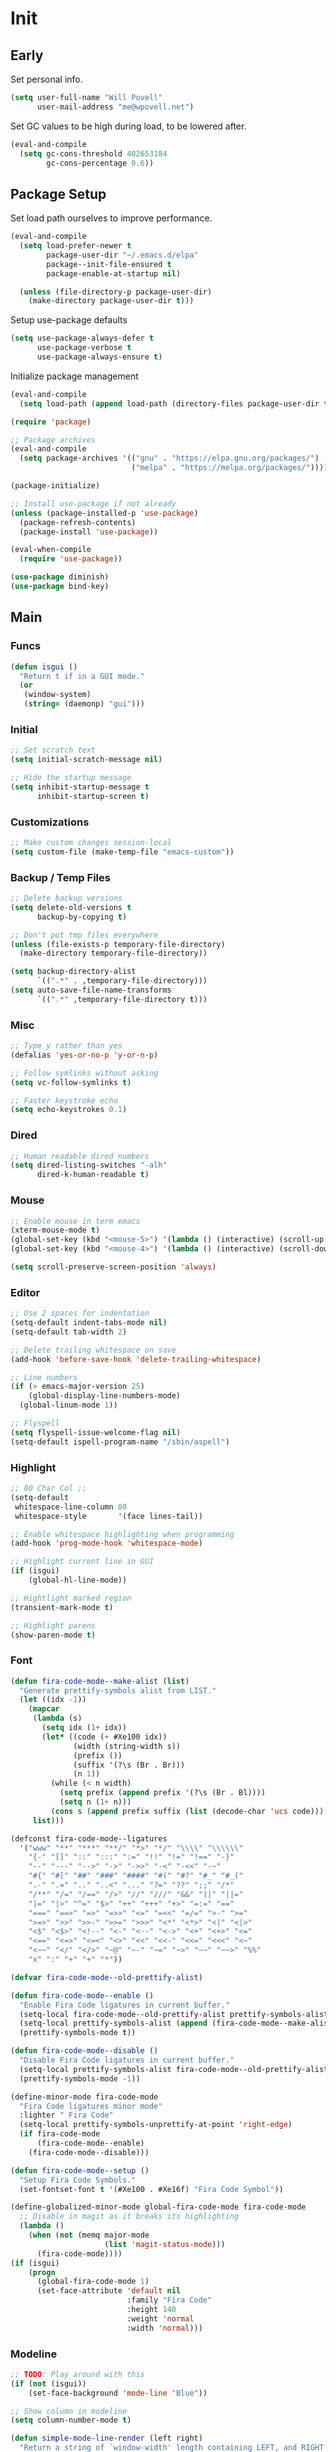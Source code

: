 #+PROPERTY: header-args :tangle yes

* Init
** Early
   Set personal info.
   #+BEGIN_SRC emacs-lisp
     (setq user-full-name "Will Povell"
           user-mail-address "me@wpovell.net")
   #+END_SRC

   Set GC values to be high during load, to be lowered after.
   #+BEGIN_SRC emacs-lisp
     (eval-and-compile
       (setq gc-cons-threshold 402653184
             gc-cons-percentage 0.6))
   #+END_SRC

** Package Setup
   Set load path ourselves to improve performance.
   #+BEGIN_SRC emacs-lisp
     (eval-and-compile
       (setq load-prefer-newer t
             package-user-dir "~/.emacs.d/elpa"
             package--init-file-ensured t
             package-enable-at-startup nil)

       (unless (file-directory-p package-user-dir)
         (make-directory package-user-dir t)))
   #+END_SRC

   Setup use-package defaults
   #+BEGIN_SRC emacs-lisp
     (setq use-package-always-defer t
           use-package-verbose t
           use-package-always-ensure t)
   #+END_SRC

   Initialize package management
   #+BEGIN_SRC emacs-lisp
     (eval-and-compile
       (setq load-path (append load-path (directory-files package-user-dir t "^[^.]" t))))

     (require 'package)

     ;; Package archives
     (eval-and-compile
       (setq package-archives '(("gnu" . "https://elpa.gnu.org/packages/")
                                ("melpa" . "https://melpa.org/packages/"))))

     (package-initialize)

     ;; Install use-package if not already
     (unless (package-installed-p 'use-package)
       (package-refresh-contents)
       (package-install 'use-package))

     (eval-when-compile
       (require 'use-package))

     (use-package diminish)
     (use-package bind-key)
   #+END_SRC

** Main
*** Funcs
    #+BEGIN_SRC emacs-lisp
      (defun isgui ()
        "Return t if in a GUI mode."
        (or
         (window-system)
         (string= (daemonp) "gui")))
    #+END_SRC

*** Initial
    #+BEGIN_SRC emacs-lisp
      ;; Set scratch text
      (setq initial-scratch-message nil)

      ;; Hide the startup message
      (setq inhibit-startup-message t
            inhibit-startup-screen t)
    #+END_SRC
*** Customizations
    #+BEGIN_SRC emacs-lisp
      ;; Make custom changes session-local
      (setq custom-file (make-temp-file "emacs-custom"))
    #+END_SRC

*** Backup / Temp Files
    #+BEGIN_SRC emacs-lisp
      ;; Delete backup versions
      (setq delete-old-versions t
            backup-by-copying t)

      ;; Don't put tmp files everywhere
      (unless (file-exists-p temporary-file-directory)
        (make-directory temporary-file-directory))

      (setq backup-directory-alist
            `((".*" . ,temporary-file-directory)))
      (setq auto-save-file-name-transforms
            `((".*" ,temporary-file-directory t)))
    #+END_SRC

*** Misc
    #+BEGIN_SRC emacs-lisp
      ;; Type y rather than yes
      (defalias 'yes-or-no-p 'y-or-n-p)

      ;; Follow symlinks without asking
      (setq vc-follow-symlinks t)

      ;; Faster keystroke echo
      (setq echo-keystrokes 0.1)
    #+END_SRC

*** Dired
    #+BEGIN_SRC emacs-lisp
      ;; Human readable dired numbers
      (setq dired-listing-switches "-alh"
            dired-k-human-readable t)
    #+END_SRC

*** Mouse
    #+BEGIN_SRC emacs-lisp
      ;; Enable mouse in term emacs
      (xterm-mouse-mode t)
      (global-set-key (kbd "<mouse-5>") '(lambda () (interactive) (scroll-up 1)))
      (global-set-key (kbd "<mouse-4>") '(lambda () (interactive) (scroll-down 1)))

      (setq scroll-preserve-screen-position 'always)
    #+END_SRC

*** Editor
    #+BEGIN_SRC emacs-lisp
      ;; Use 2 spaces for indentation
      (setq-default indent-tabs-mode nil)
      (setq-default tab-width 2)

      ;; Delete trailing whitespace on save
      (add-hook 'before-save-hook 'delete-trailing-whitespace)

      ;; Line numbers
      (if (> emacs-major-version 25)
          (global-display-line-numbers-mode)
        (global-linum-mode 1))

      ;; Flyspell
      (setq flyspell-issue-welcome-flag nil)
      (setq-default ispell-program-name "/sbin/aspell")
    #+END_SRC

*** Highlight
    #+BEGIN_SRC emacs-lisp
      ;; 80 Char Col ;;
      (setq-default
       whitespace-line-column 80
       whitespace-style       '(face lines-tail))

      ;; Enable whitespace highlighting when programming
      (add-hook 'prog-mode-hook 'whitespace-mode)

      ;; Highlight current line in GUI
      (if (isgui)
          (global-hl-line-mode))

      ;; Hightlight marked region
      (transient-mark-mode t)

      ;; Highlight parens
      (show-paren-mode t)
    #+END_SRC

*** Font
    #+BEGIN_SRC emacs-lisp
      (defun fira-code-mode--make-alist (list)
        "Generate prettify-symbols alist from LIST."
        (let ((idx -1))
          (mapcar
           (lambda (s)
             (setq idx (1+ idx))
             (let* ((code (+ #Xe100 idx))
                    (width (string-width s))
                    (prefix ())
                    (suffix '(?\s (Br . Br)))
                    (n 1))
               (while (< n width)
                 (setq prefix (append prefix '(?\s (Br . Bl))))
                 (setq n (1+ n)))
               (cons s (append prefix suffix (list (decode-char 'ucs code))))))
           list)))

      (defconst fira-code-mode--ligatures
        '("www" "**" "***" "**/" "*>" "*/" "\\\\" "\\\\\\"
          "{-" "[]" "::" ":::" ":=" "!!" "!=" "!==" "-}"
          "--" "---" "-->" "->" "->>" "-<" "-<<" "-~"
          "#{" "#[" "##" "###" "####" "#(" "#?" "#_" "#_("
          ".-" ".=" ".." "..<" "..." "?=" "??" ";;" "/*"
          "/**" "/=" "/==" "/>" "//" "///" "&&" "||" "||="
          "|=" "|>" "^=" "$>" "++" "+++" "+>" "=:=" "=="
          "===" "==>" "=>" "=>>" "<=" "=<<" "=/=" ">-" ">="
          ">=>" ">>" ">>-" ">>=" ">>>" "<*" "<*>" "<|" "<|>"
          "<$" "<$>" "<!--" "<-" "<--" "<->" "<+" "<+>" "<="
          "<==" "<=>" "<=<" "<>" "<<" "<<-" "<<=" "<<<" "<~"
          "<~~" "</" "</>" "~@" "~-" "~=" "~>" "~~" "~~>" "%%"
          "x" ":" "+" "+" "*"))

      (defvar fira-code-mode--old-prettify-alist)

      (defun fira-code-mode--enable ()
        "Enable Fira Code ligatures in current buffer."
        (setq-local fira-code-mode--old-prettify-alist prettify-symbols-alist)
        (setq-local prettify-symbols-alist (append (fira-code-mode--make-alist fira-code-mode--ligatures) fira-code-mode--old-prettify-alist))
        (prettify-symbols-mode t))

      (defun fira-code-mode--disable ()
        "Disable Fira Code ligatures in current buffer."
        (setq-local prettify-symbols-alist fira-code-mode--old-prettify-alist)
        (prettify-symbols-mode -1))

      (define-minor-mode fira-code-mode
        "Fira Code ligatures minor mode"
        :lighter " Fira Code"
        (setq-local prettify-symbols-unprettify-at-point 'right-edge)
        (if fira-code-mode
            (fira-code-mode--enable)
          (fira-code-mode--disable)))

      (defun fira-code-mode--setup ()
        "Setup Fira Code Symbols."
        (set-fontset-font t '(#Xe100 . #Xe16f) "Fira Code Symbol"))
    #+END_SRC

    #+BEGIN_SRC emacs-lisp
      (define-globalized-minor-mode global-fira-code-mode fira-code-mode
        ;; Disable in magit as it breaks its highlighting
        (lambda ()
          (when (not (memq major-mode
                           (list 'magit-status-mode)))
            (fira-code-mode))))
      (if (isgui)
          (progn
            (global-fira-code-mode 1)
            (set-face-attribute 'default nil
                                :family "Fira Code"
                                :height 140
                                :weight 'normal
                                :width 'normal)))
    #+END_SRC

*** Modeline
    #+BEGIN_SRC emacs-lisp
      ;; TODO: Play around with this
      (if (not (isgui))
          (set-face-background 'mode-line "Blue"))

      ;; Show column in modeline
      (setq column-number-mode t)
    #+END_SRC

    #+BEGIN_SRC emacs-lisp
      (defun simple-mode-line-render (left right)
        "Return a string of `window-width' length containing LEFT, and RIGHT
       aligned respectively."
        (let* ((available-width (- (window-width) (length left) 2)))
          (format (format " %%s %%%ds " available-width) left right)))


      (setq-default mode-line-format
                    '((:eval (simple-mode-line-render
                              (format-mode-line
                               '((:eval (if (projectile-project-p)
                                            (concat
                                             (projectile-project-name)
                                             " | ")))
                                 "%b"
                                 (:eval (if (and (buffer-modified-p) (not buffer-read-only)) "*" ""))
                                 (:eval (if buffer-read-only " " " (%l:%C)"))))
                              (format-mode-line
                               '((vc-mode (
                                           " ["
                                           (:eval
                                            (replace-regexp-in-string
                                             (format "^ %s."
                                                     (vc-backend buffer-file-name))
                                             "" vc-mode))
                                           "] "))
                                 mode-name))))))

      ;; Flash modeline for ding
      (setq ring-bell-function
            (lambda ()
              (let ((orig-fg (face-foreground 'mode-line)))
                (set-face-foreground 'mode-line "#F2804F")
                (run-with-idle-timer 0.1 nil
                                     (lambda (fg) (set-face-foreground 'mode-line fg))
                                     orig-fg))))
    #+END_SRC

*** Appearance
    #+BEGIN_SRC emacs-lisp
      ;; Hide GUI frills
      (menu-bar-mode -1)
      (tool-bar-mode -1)
      (scroll-bar-mode -1)

      ;; Make divider prettier
      ;; TODO: Play around with this
      (set-face-background 'vertical-border "gray")
      (set-face-foreground 'vertical-border (face-background 'vertical-border))
    #+END_SRC

*** Term
    #+BEGIN_SRC emacs-lisp
      ;; Term
      (global-set-key (kbd "<C-return>")
                      '(lambda () (interactive) (ansi-term "/bin/bash")))

      ;; Fish some ansi-term newline issues
      ;; TODO: Figure out what exactly this does
      (setq term-suppress-hard-newline t)

      ;; Close term buffer on exit
      (defadvice term-handle-exit
          (after term-kill-buffer-on-exit activate)
        (kill-buffer))
    #+END_SRC

*** Org
    #+BEGIN_SRC emacs-lisp
      (setq org-src-tab-acts-natively t)
    #+END_SRC

** Keybind
*** Misc
    #+BEGIN_SRC emacs-lisp
      ;; Kill buffer unless modified
      (defun volatile-kill-buffer ()
        (interactive)
        (let ((buffer-modified-p nil))
          (kill-buffer (current-buffer))))
      (bind-key "C-x k" 'volatile-kill-buffer)

      (bind-key "C-+" 'text-scale-increase)
      (bind-key "C-_" 'text-scale-decrease)

      ;; Goto line
      (bind-key "M-g" 'goto-line)
    #+END_SRC

    #+BEGIN_SRC emacs-lisp
      (defun smarter-move-beginning-of-line (arg)
        "Move point back to indentation of beginning of line.

      Move point to the first non-whitespace character on this line.
      If point is already there, move to the beginning of the line.
      Effectively toggle between the first non-whitespace character and
      the beginning of the line.

      If ARG is not nil or 1, move forward ARG - 1 lines first.  If
      point reaches the beginning or end of the buffer, stop there."
        (interactive "^p")
        (setq arg (or arg 1))

        ;; Move lines first
        (when (/= arg 1)
          (let ((line-move-visual nil))
            (forward-line (1- arg))))

        (let ((orig-point (point)))
          (back-to-indentation)
          (when (= orig-point (point))
            (move-beginning-of-line 1))))

      ;; remap C-a to `smarter-move-beginning-of-line'
      (bind-key [remap move-beginning-of-line]
                'smarter-move-beginning-of-line)
    #+END_SRC

*** Windows
    #+BEGIN_SRC emacs-lisp
      ;; Window management
      ;; TODO: Consider removing these
      (bind-key "M-l" 'windmove-right)
      (bind-key "M-h" 'windmove-left)
      (bind-key "M-k" 'windmove-up)
      (bind-key "M-j" 'windmove-down)

      (bind-key "M-o" 'other-window)

      ;; Switch focus on split
      ;; TODO: See if can change to C-t (or tmux to C-x)
      (bind-key "C-x /" (lambda ()
                          (interactive)
                          (split-window-vertically)
                          (other-window 1)))

      (bind-key "C-x \\" (lambda ()
                           (interactive)
                           (split-window-horizontally)
                           (other-window 1)))
    #+END_SRC

** Packages
*** Ivy

    #+BEGIN_SRC emacs-lisp
      (use-package ivy
        :demand t
        :config
        (setq ivy-initial-inputs-alist nil)
        (ivy-mode t)
        (setq ivy-use-virtual-buffers t)
        :bind (("C-x C-b" . ivy-switch-buffer)))

      (use-package counsel
        :demand t
        :config
        (counsel-mode t)
        (setq counsel-find-file-at-point t)
        :bind (("C-x C-f" . counsel-find-file)
               ("M-x" . counsel-M-x)))

      (use-package swiper
        :commands (swiper)
        :bind ("C-s" . swiper))

      (use-package ivy-xref
        :init
        (setq xref-show-xrefs-function #'ivy-xref-show-xrefs))
    #+END_SRC

*** Multiple Cursors
    #+BEGIN_SRC emacs-lisp
      ;; Multi cursor ;;
      (use-package multiple-cursors
        :bind (("C->" . mc/mark-next-like-this)
               ("C-c C->" . mc/mark-all-like-this)))
    #+END_SRC

*** Magit
    #+BEGIN_SRC emacs-lisp
      (if (version< "25" emacs-version)
          (use-package magit))
    #+END_SRC

*** Projectile
    #+BEGIN_SRC emacs-lisp
      (if (version< "25" emacs-version)
          (use-package projectile
            :demand t
            :bind (("C-c p" . projectile-command-map)
                   ("C-x p" . projectile-find-file))
            :init
            (setq projectile-enable-caching t)
            (setq projectile-completion-system 'ivy)))
    #+END_SRC

*** Git-Gutter
    #+BEGIN_SRC emacs-lisp
      (use-package git-gutter
        :config
        (global-git-gutter-mode)
        (custom-set-variables
         '(git-gutter:update-interval 2)))
    #+END_SRC

*** Treemacs
    #+BEGIN_SRC emacs-lisp
      (use-package treemacs
        :bind (("C-\\" . treemacs))
        :config
        (setq treemacs-width 20)
        :init
        (custom-set-faces
         '(treemacs-root-face ((t (:inherit font-lock-constant-face
                                            :weight bold
                                            :height 1.2)))))
        ;; Don't display line numbers in treemacs
        (add-hook 'treemacs-mode-hook
                  (lambda ()
                    (display-line-numbers-mode -1))))
    #+END_SRC

*** Theme
    #+BEGIN_SRC emacs-lisp
      ;; Theme ;;
      (if (isgui)
          (use-package atom-one-dark-theme))
    #+END_SRC

*** Flycheck
    #+BEGIN_SRC emacs-lisp
      (use-package flycheck
        :config
        (global-flycheck-mode))
    #+END_SRC

*** Company
    #+BEGIN_SRC emacs-lisp
      (use-package company
        :disabled
        :bind (:map company-active-map
                    ("TAB" . company-complete-selection))
        :inti
        (setq company-idle-delay 0.1)
        :config
        (global-company-mode))
    #+END_SRC

*** Recentf
    #+BEGIN_SRC emacs-lisp
      (use-package recentf
        :config
        (add-to-list 'recentf-exclude
                     (format "%s/\\.emacs\\.d/elpa/.*" (getenv "HOME")))
        (recentf-mode))
    #+END_SRC

*** Dashboard
    #+BEGIN_SRC emacs-lisp
      (if (version< "25" emacs-version)
          (use-package dashboard
            :init
            (setq initial-buffer-choice (lambda () (get-buffer "*dashboard*")))
            (setq dashboard-startup-banner 4)
            (setq dashboard-banner-logo-title "Emacs")
            (setq dashboard-items '((recents  . 5)
                                    (projects . 5)))

            :config
            (dashboard-setup-startup-hook)

            ;; Disable linenum and modeline for dash
            (add-hook 'dashboard-mode-hook
                      (lambda ()
                        (display-line-numbers-mode -1)))))
    #+END_SRC

*** Rainbow Delim
    #+BEGIN_SRC emacs-lisp
      (use-package rainbow-delimiters
        :config
        (add-hook 'prog-mode-hook 'rainbow-delimiters-mode))
    #+END_SRC

*** Color Highlight
    #+BEGIN_SRC emacs-lisp
      (use-package rainbow-mode
        :config
        (setq rainbow-x-colors nil)
        (add-hook 'prog-mode-hook 'rainbow-mode))
    #+END_SRC

*** Expand Region
    #+BEGIN_SRC emacs-lisp
      (use-package expand-region
        :bind (("C-=" . er/expand-region)
               ("C--" . er/contract-region)))
    #+END_SRC
*** Modes
    #+BEGIN_SRC emacs-lisp
      (setq-default js-indent-level 2)

      (use-package fish-mode)

      (use-package markdown-mode
        :config
        (add-hook 'markdown-mode-hook
                  (lambda ()
                    (flyspell-mode))))

      (use-package yaml-mode)

      (use-package rust-mode)
    #+END_SRC
** Finish
   #+BEGIN_SRC emacs-lisp
     (setq gc-cons-threshold 16777216
           gc-cons-percentage 0.1)
   #+END_SRC
